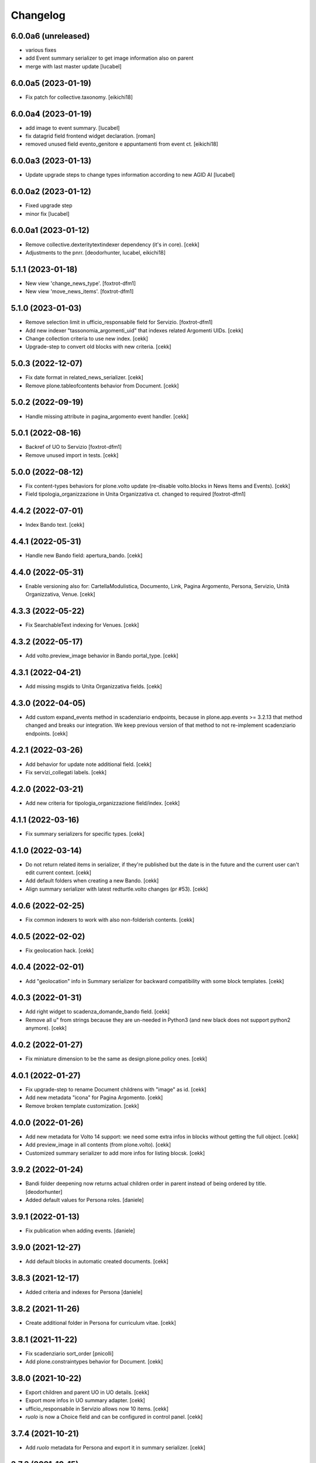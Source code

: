 Changelog
=========


6.0.0a6 (unreleased)
--------------------
- various fixes
- add Event summary serializer to get image information
  also on parent
- merge with last master update
  [lucabel]


6.0.0a5 (2023-01-19)
--------------------

- Fix patch for collective.taxonomy.
  [eikichi18]


6.0.0a4 (2023-01-19)
--------------------

- add image to event summary.
  [lucabel]
- fix datagrid field frontend widget declaration.
  [roman]
- removed unused field evento_genitore e appuntamenti from event ct.
  [eikichi18]


6.0.0a3 (2023-01-13)
--------------------

- Update upgrade steps to change types information
  according to new AGID AI
  [lucabel]


6.0.0a2 (2023-01-12)
--------------------

- Fixed upgrade step
- minor fix
  [lucabel]


6.0.0a1 (2023-01-12)
--------------------

- Remove collective.dexteritytextindexer dependency (it's in core).
  [cekk]
- Adjustments to the pnrr.
  [deodorhunter, lucabel, eikichi18]

5.1.1 (2023-01-18)
------------------

- New view 'change_news_type'.
  [foxtrot-dfm1]
- New view 'move_news_items'.
  [foxtrot-dfm1]


5.1.0 (2023-01-03)
------------------

- Remove selection limit in ufficio_responsabile field for Servizio.
  [foxtrot-dfm1]
- Add new indexer "tassonomia_argomenti_uid" that indexes related Argomenti UIDs.
  [cekk]
- Change collection criteria to use new index.
  [cekk]
- Upgrade-step to convert old blocks with new criteria.
  [cekk]

5.0.3 (2022-12-07)
------------------

- Fix date format in related_news_serializer.
  [cekk]
- Remove plone.tableofcontents behavior from Document.
  [cekk]

5.0.2 (2022-09-19)
------------------

- Handle missing attribute in pagina_argomento event handler.
  [cekk]


5.0.1 (2022-08-16)
------------------

- Backref of UO to Servizio
  [foxtrot-dfm1]
- Remove unused import in tests.
  [cekk]

5.0.0 (2022-08-12)
------------------

- Fix content-types behaviors for plone.volto update (re-disable volto.blocks in News Items and Events).
  [cekk]
- Field tipologia_organizzazione in Unita Organizzativa ct. changed to required
  [foxtrot-dfm1]

4.4.2 (2022-07-01)
------------------

- Index Bando text.
  [cekk]


4.4.1 (2022-05-31)
------------------

- Handle new Bando field: apertura_bando.
  [cekk]


4.4.0 (2022-05-31)
------------------

- Enable versioning also for: CartellaModulistica, Documento, Link, Pagina Argomento, Persona, Servizio, Unità Organizzativa, Venue.
  [cekk]


4.3.3 (2022-05-22)
------------------

- Fix SearchableText indexing for Venues.
  [cekk]


4.3.2 (2022-05-17)
------------------

- Add volto.preview_image behavior in Bando portal_type.
  [cekk]


4.3.1 (2022-04-21)
------------------

- Add missing msgids to Unita Organizzativa fields.
  [cekk]


4.3.0 (2022-04-05)
------------------

- Add custom expand_events method in scadenziario endpoints, because in plone.app.events >= 3.2.13
  that method changed and breaks our integration. We keep previous version of that method to
  not re-implement scadenziario endpoints.
  [cekk]


4.2.1 (2022-03-26)
------------------

- Add behavior for update note additional field.
  [cekk]
- Fix servizi_collegati labels.
  [cekk]


4.2.0 (2022-03-21)
------------------

- Add new criteria for tipologia_organizzazione field/index.
  [cekk]


4.1.1 (2022-03-16)
------------------

- Fix summary serializers for specific types.
  [cekk]


4.1.0 (2022-03-14)
------------------

- Do not return related items in serializer, if they're published but the date is in the future and the current user can't edit current context.
  [cekk]
- Add default folders when creating a new Bando.
  [cekk]
- Align summary serializer with latest redturtle.volto changes (pr #53).
  [cekk]

4.0.6 (2022-02-25)
------------------

- Fix common indexers to work with also non-folderish contents.
  [cekk]


4.0.5 (2022-02-02)
------------------

- Fix geolocation hack.
  [cekk]


4.0.4 (2022-02-01)
------------------

- Add "geolocation" info in Summary serializer for backward compatibility with some block templates.
  [cekk]


4.0.3 (2022-01-31)
------------------

- Add right widget to scadenza_domande_bando field.
  [cekk]
- Remove all u" from strings because they are un-needed in Python3 (and new black does not support python2 anymore).
  [cekk]

4.0.2 (2022-01-27)
------------------

- Fix miniature dimension to be the same as design.plone.policy ones.
  [cekk]


4.0.1 (2022-01-27)
------------------

- Fix upgrade-step to rename Document childrens with "image" as id.
  [cekk]
- Add new metadata "icona" for Pagina Argomento.
  [cekk]
- Remove broken template customization.
  [cekk]


4.0.0 (2022-01-26)
------------------

- Add new metadata for Volto 14 support: we need some extra infos in blocks without getting the full object.
  [cekk]
- Add preview_image in all contents (from plone.volto).
  [cekk]
- Customized summary serializer to add more infos for listing blocsk.
  [cekk]


3.9.2 (2022-01-24)
------------------

- Bandi folder deepening now returns actual children order in parent instead of being ordered by title.
  [deodorhunter]
- Added default values for Persona roles.
  [daniele]


3.9.1 (2022-01-13)
------------------

- Fix publication when adding events.
  [daniele]


3.9.0 (2021-12-27)
------------------

- Add default blocks in automatic created documents.
  [cekk]


3.8.3 (2021-12-17)
------------------

- Added criteria and indexes for Persona
  [daniele]


3.8.2 (2021-11-26)
------------------

- Create additional folder in Persona for curriculum vitae.
  [cekk]


3.8.1 (2021-11-22)
------------------

- Fix scadenziario sort_order
  [pnicolli]
- Add plone.constraintypes behavior for Document.
  [cekk]

3.8.0 (2021-10-22)
------------------

- Export children and parent UO in UO details.
  [cekk]
- Export more infos in UO summary adapter.
  [cekk]
- ufficio_responsabile in Servizio allows now 10 items.
  [cekk]
- *ruolo* is now a Choice field and can be configured in control panel.
  [cekk]

3.7.4 (2021-10-21)
------------------

- Add *ruolo* metadata for Persona and export it in summary serializer.
  [cekk]


3.7.3 (2021-10-15)
------------------

- Fix addable content-types for Venue.
  [cekk]


3.7.2 (2021-10-14)
------------------

- Import p.a.caching.
  [cekk]


3.7.1 (2021-10-10)
------------------

- Fix typo.
  [cekk]

3.7.0 (2021-10-10)
------------------

- p.a.caching rules for rest api services.
  [cekk]

3.6.2 (2021-10-05)
------------------

- [fix] Do not duplicate default folders in UO and Persona when copy/paste them.
  [cekk]


3.6.1 (2021-10-01)
------------------

- Enable kitconcept.seo beaviour for a set of CT.
  [daniele]


3.6.0 (2021-09-21)
------------------

- Add link_siti_esterni to SearchableText index.
  [cekk]
- showModifiedDefaultValue compatible with plone.restapi >= 8.9.1
  [cekk]
- All content-types extends **IDesignPloneContentType** marker interface.
  [cekk]
- Register custom TextBlockSearchableText adapter to index all text blocks in IDesignPloneContentType contents.
  [cekk]
- Customize some Bando and Bando Folder Deepenings fields and allowed types.
  [cekk]
- Add **ufficio_responsabile_bando** and **Subject_bando** indexes to speedup @bandi-search-filters endpoint.
  [cekk]
- Upgrade step to enable kitconcept.seo behavior on contents.
  [daniele]
- Refactor @types endpoint to be more extensible.
  [cekk]
- *show_modified_default* is **True** by default.
  [cekk]

3.5.0 (2021-08-24)
------------------

- Add new index: uo_location.
  [cekk]
- Add new fields to be indexed in SearchableText for UO: nome_sede, email, pec, web
  [cekk]
- Do not break if there are extra fieldsets that comes from non standard addons: just append them to the default ordered list.
  [cekk]

3.4.2 (2021-08-03)
------------------

- Remove required from *ufficio_responsabile* and *area_responsabile* in **Documento** contents.
  [cekk]


3.4.1 (2021-07-30)
------------------

- You can now add "File" content type inside a CartellaModulistica.
  [arsenico13]


3.4.0 (2021-07-07)
------------------

- Convert File into Modulo when trying to do a massive upload inside a Documento.
  [cekk]
- Fix description for "a_cura_di_persone" field.
  [cekk]
- Added "maximumSelectionSize" in RelatedItemsFieldWidget
  [giulia]
- Add mostra_bottoni_condivisione field.
- Change block @type: newsHome -> highlitedContent
  [cekk]

3.3.2 (2021-06-25)
------------------

- Enabled "trasparenza" behavior. It's back!
  [arsenico13]


3.3.1 (2021-06-17)
------------------

- Handle contents with old Richtext values in volto13 migration.
  [cekk]


3.3.0 (2021-06-17)
------------------

- Volto 13 compatibility.
  [cekk]


3.2.0 (2021-06-08)
------------------

- Add new behavior "design.plone.contenttypes.behavior.show_modified".
  [cekk]


3.1.1 (2021-05-28)
------------------

- Removed field "Accedere al servizio" from Documento ct.
  [daniele]

3.1.0 (2021-05-26)
------------------

- Add `design.plone.contenttypes.behavior.argomenti_document` behavior to **Document**.
  [cekk]
- *correlato_in_evidenza* field now return also icon value in restapi calls.
  [cekk]
- Add leadimage to **CartellaModulistica**.
  [cekk]

3.0.3 (2021-05-20)
------------------

- Added criteria for ente bando and ufficio responsabile.
  [daniele]

3.0.2 (2021-05-17)
------------------

- Added backreferences to Documento and Cartella Modulistica for related services.
  [daniele]
- Documento now set b_size=200 by default to show more than 25 items when getting its data.
  [cekk]


3.0.1 (2021-05-04)
------------------

- Fix upgrade-step.
  [cekk]


3.0.0 (2021-04-30)
------------------

- Rename controlpanel.
  [cekk]
- Now controlpanel settings entries can be multilanguage.
  [cekk]
- *organizzazione_riferimento* field for Persona no more required.
  [cekk]
- servizi_offerti in UO serializer now returns only related Servizi.
  [cekk]

2.0.6 (2021-04-16)
------------------

- Fix Venue fields order.
  [cekk]


2.0.5 (2021-04-16)
------------------

- Add `plone.app.dexterity.behaviors.id.IShortName`behavior to Venue content-type to allow renaming.
  [cekk]


2.0.4 (2021-04-15)
------------------

- Fix typo.
  [cekk]

2.0.3 (2021-04-08)
------------------

- Added behavior `plone.translatable` by default on almost all the content
  types.
  [arsenico13]


2.0.2 (2021-03-24)
------------------

- Now you can customize tipologie_persona from the control panel.
  [arsenico13]


2.0.1 (2021-03-24)
------------------

- Fix defaults for vocabularies.
  [cekk]
- Add remoteUrl to summarize serialization for Link content-type.
  [cekk]


2.0.0 (2021-03-02)
------------------

- BREAKING CHANGE: use blocks editor also in other "text" fields.
  [cekk]


1.0.9 (2021-02-25)
------------------

- Add search_sections field in control panel.
  [cekk]
- Can add Images into Cartella Modulistica (to be able to add image blocks in it).
  [cekk]
- Customizable tipologie_documento.
  [cekk]


1.0.8 (2021-02-19)
------------------

- Fix typo.
  [cekk]


1.0.7 (2021-02-19)
------------------

- Do not run dependencies when upgrading plone.app.registry.
  [cekk]


1.0.6 (2021-02-15)
------------------

- Handle Servizio tabs in both cases: with Trasparenza enabled or not.
  [cekk]


1.0.5 (2021-02-08)
------------------

- Disable trasparenza behavior by default.
  [deodorhunter]
- Remove reference limit in "persone_struttura" field.
  [cekk]


1.0.4 (2021-02-05)
------------------

- Add upgrade-step to cleanup Bando behaviors.
  [cekk]


1.0.3 (2021-01-20)
------------------

- **BREAKING CHANGE** Convert RichText fields into BlocksField.
- Upgrade-step to fix unused listing block template.
  [cekk]


1.0.2 (2020-12-17)
------------------

- Fix rolemap for new types.
  [cekk]
- Do not break *eventoCreateHandler* when copying and event.
  [cekk]


1.0.1 (2020-12-14)
------------------

- Add `immagine_testata` new field in *design.plone.contenttypes.behavior.info_testata* behavior.
  [cekk]
- Add `correlato_in_evidenza` new field in *design.plone.contenttypes.behavior.argomenti* behavior.
  [cekk]


1.0.0 (2020-12-07)
------------------

- Initial release.
  [RedTurtle]
